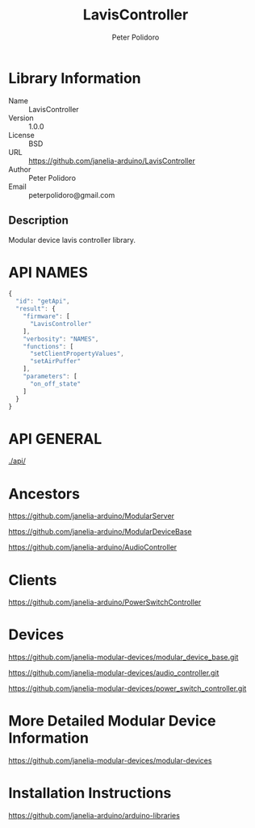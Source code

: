 #+TITLE: LavisController
#+AUTHOR: Peter Polidoro
#+EMAIL: peterpolidoro@gmail.com

* Library Information
  - Name :: LavisController
  - Version :: 1.0.0
  - License :: BSD
  - URL :: https://github.com/janelia-arduino/LavisController
  - Author :: Peter Polidoro
  - Email :: peterpolidoro@gmail.com

** Description

   Modular device lavis controller library.

* API NAMES

  #+BEGIN_SRC js
    {
      "id": "getApi",
      "result": {
        "firmware": [
          "LavisController"
        ],
        "verbosity": "NAMES",
        "functions": [
          "setClientPropertyValues",
          "setAirPuffer"
        ],
        "parameters": [
          "on_off_state"
        ]
      }
    }
  #+END_SRC

* API GENERAL

  [[./api/]]

* Ancestors

  [[https://github.com/janelia-arduino/ModularServer]]

  [[https://github.com/janelia-arduino/ModularDeviceBase]]

  [[https://github.com/janelia-arduino/AudioController]]

* Clients

  [[https://github.com/janelia-arduino/PowerSwitchController]]

* Devices

  [[https://github.com/janelia-modular-devices/modular_device_base.git]]

  [[https://github.com/janelia-modular-devices/audio_controller.git]]

  [[https://github.com/janelia-modular-devices/power_switch_controller.git]]

* More Detailed Modular Device Information

  [[https://github.com/janelia-modular-devices/modular-devices]]

* Installation Instructions

  [[https://github.com/janelia-arduino/arduino-libraries]]
